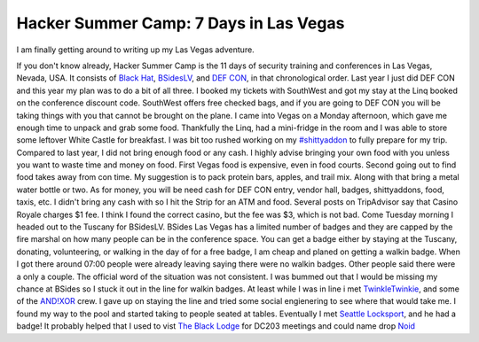 Hacker Summer Camp: 7 Days in Las Vegas
=======================================
I am finally getting around to writing up my Las Vegas adventure.

.. more::

If you don't know already, Hacker Summer Camp is the 11 days of security training and conferences in Las Vegas, Nevada, USA.
It consists of `Black Hat <https://www.blackhat.com/>`_, `BSidesLV <https://www.bsideslv.org/>`_, and `DEF CON <https://defcon.org/>`_, in that chronological order.
Last year I just did DEF CON and this year my plan was to do a bit of all three.
I booked my tickets with SouthWest and got my stay at the Linq booked on the conference discount code.
SouthWest offers free checked bags, and if you are going to DEF CON you will be taking things with you that cannot be brought on the plane.
I came into Vegas on a Monday afternoon, which gave me enough time to unpack and grab some food.
Thankfully the Linq, had a mini-fridge in the room and I was able to store some leftover White Castle for breakfast.
I was bit too rushed working on my `#shittyaddon <https://twitter.com/itdirector/status/1026852643740602368>`_ to fully prepare for my trip.
Compared to last year, I did not bring enough food or any cash.
I highly advise bringing your own food with you unless you want to waste time and money on food.
First Vegas food is expensive, even in food courts. Second going out to find food takes away from con time.
My suggestion is to pack protein bars, apples, and trail mix.
Along with that bring a metal water bottle or two.
As for money, you will be need cash for DEF CON entry, vendor hall, badges, shittyaddons, food, taxis, etc.
I didn't bring any cash with so I hit the Strip for an ATM and food.
Several posts on TripAdvisor say that Casino Royale charges $1 fee.
I think I found the correct casino, but the fee was $3, which is not bad.
Come Tuesday morning I headed out to the Tuscany for BSidesLV.
BSides Las Vegas has a limited number of badges  and they are capped by the fire marshal on how many people can be in the conference space.
You can get a badge either by staying at the Tuscany, donating, volunteering, or walking in the day of for a free badge,
I am cheap and planed on getting a walkin badge.
When I got there around 07:00 people were already leaving saying there were no walkin badges.
Other people said there were a only a couple.
The official word  of the situation was not consistent.
I was bummed out that I would be missing my chance at BSides so I stuck it out in the line for walkin badges.
At least while I was in line i met `TwinkleTwinkie <https://twitter.com/mrtwinkletwink>`_, and some of the `AND!XOR <https://twitter.com/ANDnXOR>`_ crew.
I gave up on staying the line and tried some social engienering to see where that would take me.
I found my way to the pool and started taking to people seated at tables.
Eventually I met `Seattle Locksport <https://twitter.com/LockpickSeattle>`_, and he had a badge!
It probably helped that I used to vist `The Black Lodge <https://twitter.com/the_black_lodge>`_ for DC203 meetings and could name drop `Noid <https://twitter.com/_noid_>`_


.. author:: default
.. categories:: security conference
.. tags:: DEF CON, Black Hat, BSides Las Vegas, badgelife
.. comments::
